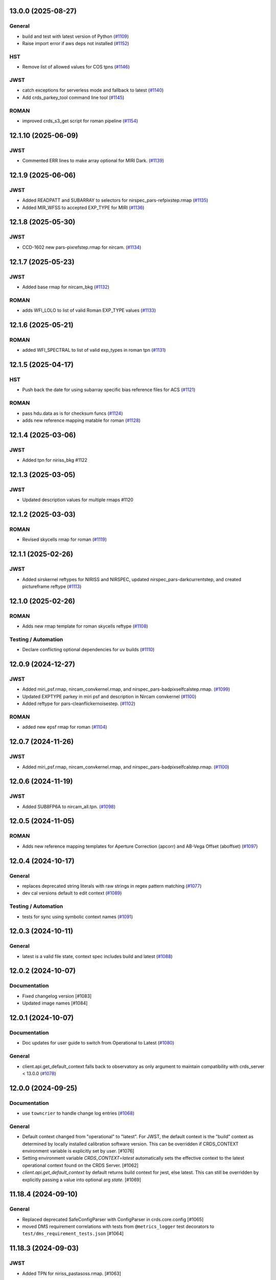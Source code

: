 13.0.0 (2025-08-27)
===================

General
-------

- build and test with latest version of Python (`#1109
  <https://github.com/spacetelescope/crds/issues/1109>`_)
- Raise import error if aws deps not installed (`#1152
  <https://github.com/spacetelescope/crds/issues/1152>`_)


HST
---

- Remove list of allowed values for COS tpns (`#1146
  <https://github.com/spacetelescope/crds/issues/1146>`_)


JWST
----

- catch exceptions for serverless mode and fallback to latest (`#1140
  <https://github.com/spacetelescope/crds/issues/1140>`_)
- Add crds_parkey_tool command line tool (`#1145
  <https://github.com/spacetelescope/crds/issues/1145>`_)


ROMAN
-----

- improved crds_s3_get script for roman pipeline (`#1154
  <https://github.com/spacetelescope/crds/issues/1154>`_)


12.1.10 (2025-06-09)
====================

JWST
----

- Commented ERR lines to make array optional for MIRI Dark. (`#1139
  <https://github.com/spacetelescope/crds/issues/1139>`_)


12.1.9 (2025-06-06)
===================

JWST
----

- Added READPATT and SUBARRAY to selectors for nirspec_pars-refpixstep.rmap
  (`#1135 <https://github.com/spacetelescope/crds/issues/1135>`_)
- Added MIR_WFSS to accepted EXP_TYPE for MIRI (`#1136
  <https://github.com/spacetelescope/crds/issues/1136>`_)


12.1.8 (2025-05-30)
===================

JWST
----

- CCD-1602 new pars-pixrefstep.rmap for nircam. (`#1134
  <https://github.com/spacetelescope/crds/issues/1134>`_)


12.1.7 (2025-05-23)
===================

JWST
----

- Added base rmap for nircam_bkg (`#1132
  <https://github.com/spacetelescope/crds/issues/1132>`_)


ROMAN
-----

- adds WFI_LOLO to list of valid Roman EXP_TYPE values (`#1133
  <https://github.com/spacetelescope/crds/issues/1133>`_)


12.1.6 (2025-05-21)
===================

ROMAN
-----

- added WFI_SPECTRAL to list of valid exp_types in roman tpn (`#1131
  <https://github.com/spacetelescope/crds/issues/1131>`_)


12.1.5 (2025-04-17)
===================

HST
---

- Push back the date for using subarray specific bias reference files for ACS
  (`#1121 <https://github.com/spacetelescope/crds/issues/1121>`_)


ROMAN
-----

- pass hdu.data as is for checksum funcs (`#1124
  <https://github.com/spacetelescope/crds/issues/1124>`_)
- adds new reference mapping matable for roman (`#1128
  <https://github.com/spacetelescope/crds/issues/1128>`_)


12.1.4 (2025-03-06)
===================

JWST
----

- Added tpn for niriss_bkg #1122

12.1.3 (2025-03-05)
===================

JWST
----

- Updated description values for multiple rmaps #1120


12.1.2 (2025-03-03)
===================

ROMAN
-----

- Revised skycells rmap for roman (`#1119
  <https://github.com/spacetelescope/crds/issues/1119>`_)


12.1.1 (2025-02-26)
===================

JWST
-----

- Added sirskernel reftypes for NIRISS and NIRSPEC, updated
  nirspec_pars-darkcurrentstep, and created pictureframe reftype (`#1113
  <https://github.com/spacetelescope/crds/issues/1113>`_)


12.1.0 (2025-02-26)
===================

ROMAN
-----

- Adds new rmap template for roman skycells reftype (`#1108
  <https://github.com/spacetelescope/crds/issues/1108>`_)


Testing / Automation
--------------------

- Declare conflicting optional dependencies for uv builds (`#1110
  <https://github.com/spacetelescope/crds/issues/1110>`_)


12.0.9 (2024-12-27)
===================

JWST
----

- Added miri_psf.rmap, nircam_convkernel.rmap, and
  nirspec_pars-badpixselfcalstep.rmap. (`#1099
  <https://github.com/spacetelescope/crds/issues/1099>`_)
- Updated EXPTYPE parkey in miri psf and description in Nircam convkernel
  (`#1100 <https://github.com/spacetelescope/crds/issues/1100>`_)
- Added reftype for pars-cleanflickernoisestep. (`#1102
  <https://github.com/spacetelescope/crds/issues/1102>`_)


ROMAN
-----

- added new epsf rmap for roman (`#1104
  <https://github.com/spacetelescope/crds/issues/1104>`_)


12.0.7 (2024-11-26)
============================================

JWST
----

- Added miri_psf.rmap, nircam_convkernel.rmap, and nirspec_pars-badpixselfcalstep.rmap. (`#1100
  <https://github.com/spacetelescope/crds/issues/1100>`_)

12.0.6 (2024-11-19)
============================================

JWST
----

- Added SUB8FP6A to nircam_all.tpn. (`#1098
  <https://github.com/spacetelescope/crds/issues/1098>`_)


12.0.5 (2024-11-05)
===================

ROMAN
-----

- Adds new reference mapping templates for Aperture Correction (apcorr) and
  AB-Vega Offset (aboffset) (`#1097
  <https://github.com/spacetelescope/crds/issues/1097>`_)


12.0.4 (2024-10-17)
===================

General
-------

- replaces deprecated string literals with raw strings in regex pattern
  matching (`#1077 <https://github.com/spacetelescope/crds/issues/1077>`_)
- dev cal versions default to edit context (`#1089
  <https://github.com/spacetelescope/crds/issues/1089>`_)


Testing / Automation
--------------------

- tests for sync using symbolic context names (`#1091
  <https://github.com/spacetelescope/crds/issues/1091>`_)


12.0.3 (2024-10-11)
===================

General
-------

- latest is a valid file state, context spec includes build and latest (`#1088
  <https://github.com/spacetelescope/crds/issues/1088>`_)


12.0.2 (2024-10-07)
===================

Documentation
-------------

- Fixed changelog version [#1083]

- Updated image names [#1084]


12.0.1 (2024-10-07)
===================

Documentation
-------------

- Doc updates for user guide to switch from Operational to Latest (`#1080
  <https://github.com/spacetelescope/crds/issues/1080>`_)

General
-------

- client.api.get_default_context falls back to observatory as only argument to
  maintain compatibility with crds_server < 13.0.0 (`#1078
  <https://github.com/spacetelescope/crds/issues/1078>`_)


12.0.0 (2024-09-25)
===================

Documentation
-------------

- use ``towncrier`` to handle change log entries (`#1068
  <https://github.com/spacetelescope/crds/issues/1068>`_)


General
-------

- Default context changed from "operational" to "latest". For JWST, the default context is the "build" context as determined by locally installed calibration software version. This can be overridden if CRDS_CONTEXT environment variable is explicitly set by user. [#1076]

- Setting environment variable `CRDS_CONTEXT=latest` automatically sets the effective context to the latest operational context found on the CRDS Server. [#1062]

- `client.api.get_default_context` by default returns build context for jwst, else latest. This can still be overridden by explicitly passing a value into optional arg `state`. [#1069]


11.18.4 (2024-09-10)
====================

General
-------

- Replaced deprecated SafeConfigParser with ConfigParser in crds.core.config [#1065]
- moved DMS requirement correlations with tests from ``@metrics_logger`` test decorators to ``test/dms_requirement_tests.json`` [#1064]


11.18.3 (2024-09-03)
====================

JWST
-----

- Added TPN for niriss_pastasoss.rmap. [#1063]


11.18.2 (2024-08-31)
====================

JWST
-----

- Resolves CCD-1501 by adding a new reference file niriss_pastasoss.rmap. [#1061]

Documentation
-------------

- Added info on using "--after-context" flag in the crds.sync command line help output. The web user guide (command line tools page) has been updated as well to include this information. [#1060]



11.18.1 (2024-07-26)
====================

ROMAN
-----

- Added reference_to_dataset keypairs for all roman parameter rmaps. Translate useafter to include 'ROMAN' prefix for all reference types (parameter refs included). Added jumpstep test file and new certify test (commented out until crds-cache-test is updated to include this). [#1055]

11.18.0 (2024-07-26)
====================

ROMAN
-----
- Resolves CCD-1482, github issue 1053. Running certify on a Roman reference file now checks the correct set of header keywords depending on whether the file is a parameter reference type (prefix "META") or regular reference type (prefix "ROMAN.META"). [#1054]


11.17.26 (2024-07-09)
=====================

ROMAN
-----

- Removed all redundant tpn files for roman datamodel-represented references. Certify parameter reference files [#1050]

11.17.25 (2024-06-12)
=====================

JWST
----

- Fixed some issues with rmap file parkey selections for NIRISS, NIRCAM and NIRSPEC. [#1046]


11.17.23 (2024-06-03)
=====================

JWST
----
- Added RMAPS for miri_pars-spectralleakstep and nirspec_pars-nsleanstep
- Added GRATING as selection for nirspec_dark.spec and nirspec_pars-nscleanstep.rmap [#1043]

11.17.22 (2024-05-09)
=====================

HST
---

- Added RMAP and TPN files for new COS HVDSTAB reference file [#1042]
- Fix for acs imphttab ref file submission failures [#1044]

JWST
----
- Added several RMAPS for pars-resamplestep/specstep [#1038]


11.17.21 (2024-04-30)
=====================

ROMAN
-----

- Added support for pars- reference files [#1036]

General
-------

- Use try/except for np.float128 import [#1037]


11.17.20 (2024-04-18)
=====================

ROMAN
-----
- Added `metrics_logger` decorator to Roman tests delivered with older builds [#1034]

TESTING / AUTOMATION
--------------------
- Pytest configuration changes to address ongoing test suite failures, marked individual tests with their respective observatory [#1034]


11.17.19 (2024-02-22)
=====================

JWST
----
-Added MODEL to be a PEDIGREE option for JWST. [#1032]

- Formalize the stale-by-context report tool [#1039]

11.17.18 (2024-02-21)
=====================

JWST
----
-Added new rmap for MIRI pars-emicorrstep. [#1030]

11.17.17 (2024-02-20)
=====================

JWST
----
-Added new rmap for NIRISS nrm. [#1027]
-Added new rmap for NIRSPEC drizpars. [#1028]
-Added new rmap for NIRISS pars-whitelightstep. [#1029]


11.17.16 (2024-02-05)
=====================

JWST
----
- Added new rmap for miri_pars-pixelreplacestep [#1025]

General
-------
- Fixed issue with releases and CHANGES.rst [#1026]

11.17.15 (2024-01-22)
=====================

JWST
----
- Added new rmap for miri_mask [#1020]

General
-------

- for the test caching CI workflow (``.github/workflows/cache.yml``), explicitly checkout CRDS to enable reuse in other repositories' CI [#1022]

11.17.14 (2023-12-14)
=====================

General
-------

- Remove jwst pub and add roman tvac to submission list. [#1018]
- Replaced deprecated ``ast.Str`` with ``ast.Constant`` [#1007]

HST
---

- Add n/a to components of the cos badttab reftype [#1019]

11.17.13 (2023-12-01)
====================

JWST
----
-Removed constraints in nirspec_pathloss.tpn. [#1017]

11.17.12 (2023-11-29)
====================

JWST
----
-Fixed value of suffix in rmap for miri_emicorr. [#1016]


11.17.11 (2023-11-28)
====================

JWST
----
-Fixed value of filetype in rmap for miri_emicorr. [#1015]


11.17.10 (2023-11-14)
====================

JWST
----
- Added PIXAR_SR and PIXAR_A2 to miri photom tpn. [#1013]
- Added new rmap for miri.emicorr. [#1014]


11.17.9 (2023-11-08)
====================

General
-------

- bugfix: get observatory metadata inside asdf file handler [#1012]


11.17.8 (2023-11-07)
====================

General
-------

- Update tests for expected output with asdf 3.0+ [#1004]

- Downgrade unhandled name in crds.io.naming.newer from an error to a warning [#1008]

- Add setval() and getval() methods to crds.io.asdf.AsdfFile class [#1009]


Documentation
-------------

- Added documentation on how to search for and download bestrefs by dataset ID programatically [#1001]

JWST
----
- Added Filter and Subarray to miri_pars-jumpstep.rmap [#1010]
- Added BAND to miri_gain and DETECTOR to miri_pars-detector1pipeline spec files. [#1011]


11.17.7 (2023-10-20)
====================

General
-------

- Replaced deprecated np.product with np.prod in crds.certify.validators.core [#975]

- Remove "lxml" from submission optional dependencies [#999]

Testing
-------

- Migrated test suite from nose to pytest, running CI tests for python 3.9, 3.10, 3.11 [#998]


11.17.6 (2023-09-08)
=====================

JWST
----

- Added a substitution to miri_ipc [#958]

11.17.5 (2023-09-07)
=====================

JWST
----

- Added new rmap nirspec outlier detection [#950]
- Added new rmap miri Interpixel Capacitance [#954]
- Added CHANNEL to parkeys for miri_apcorr.rmap [#955]
- Added new rmap niriss charge_migration step [#956] 

11.17.4 (2023-08-28)
=====================

JWST
----

- Added new rmap miri gain [#945]

11.17.3 (2023-08-17)
====================

ROMAN
-----

- Added metrics-logger decorators with DMS tags to appropriate Roman tests [#943]

11.17.2 (2023-06-29)
====================

HST
---

- Added WFC3 SATUFILE new reference file [#941]

11.17.1 (2023-06-20)
=====================

General
-------

- Removed python 3.8 check from ci.yml [#934]

- Removed references to ICD-47 in users guide [#936]

- translate 'ANY' as equal to '*' when selecting match rules in rmap changes. Prevents equal weight special case errors from occurring unnecessarily [#939]

-  Refactor setup_test_cache to allow for simply updating local cache [#966]

JWST
----

- Switch jwst DATAMODEL to jwst.datamodels.JwstDataModel [#938]

11.17.0 (2023-04-21)
===================

Roman
-----

- Replace W146 with F146 [#932]


11.16.22 (2023-04-11)
=====================

General
-------

- Replace ``lxml`` dependency with ``BeautifulSoup`` for submission/login html error parsing [#926]

JWST
----

- Added stale archive report core code [#928]

- Update miri pars-jumpstep parkeys [#931]

11.16.21 (2023-03-09)
=====================

Roman
-----

- Added new rmap WFI Reference Pixels [#924]

General
-------

- Replace deprecated import ``pkg_resources`` with ``packaging.requirements``. [#923]

11.16.20 (2023-01-31)
=====================

Roman
-----

- Added new rmap WFI Inverse Linearity [#920]


11.16.19 (2023-01-17)
=====================

Roman
-----

- Added new reference file type: IPC Kernel [#918]


11.16.18 (2023-01-05)
=====================

JWST
----

- add SUB400X256ALWB to the NIRCam subarray list [#915]

Roman
-----

- bugfix: getreferences uses get_locator_module to call dataset_to_ref_header [#916]

- bestrefs calls ``dataset_to_ref_header`` outside of the "fast" condition. Header translation for Roman will occur regardless of the "fast" arg (which can sometimes be determined by the logging verbosity level). [#917]


11.16.17 (2022-12-30)
=====================

Roman
-----

- Dataset to Ref header key matching where "roman" prefix is missing [#910]  

General
-------
- exclude build/ and install.log from source control [#907]

- update versions in github actions workflows [#914]

JWST
----

- Add subarray to the miri filteroffset spec [#908]

- Initial spec implementations for pars-jumpstep for miri, nircam, and nirspec [#909]

- Add new reftypes pars-residualfringestep and pars-undersamplecorrectionstep [#911]

- Add (260, 2048) as a valid size for nirspec saturation [#912]


11.16.16 (2022-11-04)
=====================

HST
---

- Affected datasets script sets BIASFILE bestref to N/A when specific conditions are met for ACS WFC datasets (CCDGAIN=0.5 or 1.4) [#906]

General
-------
- Don't issue warning in ``crds sync`` for files with status "delivered" [#903]

- Documentation minor updates: command_line_tools, programmatic_interface [#905]


11.16.15 (2022-10-20)
=====================

Roman
-----
- Automatic confirmation for roman pipeline reference file submissions [#904]

11.16.14 (2022-09-22)
=====================

General
-------
- Equal Weight Special Case log messages include filenames and useafter dates [#901]

11.16.13 (2022-09-20)
=====================

General
-------

- Updated README to reference ``stenv`` [#899]

HST
---

- Reversion: "equal weight special case" generates a warning instead of error for HST [#898]

11.16.12 (2022-09-12)
=====================

General
-------

- File submission object includes 'file_map' dictionary attribute of uploaded and renamed filenames [#897]

11.16.11 (2022-09-08)
=====================

JWST
----

- Add LAMP_MODE and LAMP_STATE to NIRSpec SFLAT spec [#896]

11.16.10 (2022-09-02)
=====================

JWST
----

- Update nirspec fflat specs [#895]

11.16.9 (2022-08-18)
====================

General
-------

- User Guide updates: mission-based tabs for code examples, Roman content added [#894]

11.16.8 (2022-08-09)
====================

Roman
-----

- Allow variation in reftype naming convention for ASDF validation checks in crds.certify [#893]


11.16.7 (2022-08-02)
====================

General
-------

- Changed "equal weight special case" warning to an error [#892]

- Revised core.utils to allow I/O to work under Windows [#891]


11.16.6 (2022-07-18)
====================

JWST
----

-  update niriss pars-jumpstep parkeys [#890]


11.16.5 (2022-06-27)
====================

General
-------

- Updated GH action release token [#889]

Roman
-----

- Useafter string reformats with space instead of "T" between date and time [#888]


11.16.4 (2022-06-22)
====================

- Update the timeout for RPC calls [#887]

11.16.3 (2022-06-15)
====================

General
-------

- Allow forward slash and equals signs in Reason for Delivery [#886]


11.16.2 (2022-06-09)
====================

Roman
-----

- added ref-rmap header translation for p_optical_element, updated tests [#885]


11.16.1 (2022-06-06)
====================

General
-------

- Hotfix for API character validation with more thorough testing added [#884]


11.16.0 (2022-05-27)
====================

General
-------

- Minor bugfix checks for invalid (special) chars in "reason for delivery" text submitted via programmatic api [#882]

JWST
----

- Update and add specs for all instruments for reftype pars-rampfitstep. [#883]

11.15.0 (2022-05-23)
====================

General
-------

- Manually added release date for previous release [#881]

JWST
----

- Added new rmap for NIRISS filteroffset [#881]

HST
---

- Add substitutions for HST ACS to support biasfile selection [#880]


11.14.0 (2022-05-05)
====================

Roman
-----
- Added top-level tag validation for roman asdf [#878]

JWST
----

- Add back pars-masterbackgroundnrsslitsstep in the jwst specs [#879]


11.13.1 (2022-04-26)
====================

Roman
-----
- move MA_TABLE_NUMBER WFI dark rmap parkey from observation to exposure [#877]


11.13.0 (2022-04-22)
====================

JWST
----

- Create new reftype mrsptcorr [#875]

- add new reftype mrsxartcorr [#874]

- Update miri pars-spec2pipeline for exp_type addition to parkeys [#873]

- Add spec for new pars-wfsscontamstep [#872]

- Update parkeys for NIRSpec/NIRISS pars-spec2pipeline [#871]

- Rename MasterBackgroundNrsSlitsStep pars files to MasterBackgroundMosStep [#870]

Roman
-----

- update parkeys for WFI dark references [#868]
- useafter based on exposure.start_time instead of observation.date, observation.time [#876]

11.12.1 (2022-04-14)
====================

General
-------

- Implement timeout on CRDS Server network requests [#869]

11.12.0 (2022-03-31)
====================

Roman
-----

- added: distortion rmap + tpn [#867]


11.11.0 (unreleased)
====================

JWST
----

- update parkeys for NIRSpec apcorr and extract1d references [#866]

11.10.1 (2022-03-26)
====================

Infrastructure
--------------

- Fix bug in script where bash syntax was used with /bin/sh. [#865]


11.10.0 (2022-03-25)
====================

HST
---

- Add V3 of ACS precondition header hook. [#864]

11.9.0 (2022-02-23)
===================

Roman
-----

- corrected area rmap to match updates to schema [#863]

HST
---

- Add LITREF check to tpns for synphot component files. [#862]

11.8.0 (2022-02-15)
===================

Roman
-----

- New PixelArea RefType + PyTests. [#861]

11.7.0 (2022-02-09)
===================

Roman
-----

- New Photom RefType + PyTests. [#860]

11.6.1 (2022-02-07)
===================

JWST
----

- Add pub to the possible submission groups. [#859]

11.6.0 (2022-01-13)
===================

JWST
----

- Update submission urls to include jwst-crds-pub [#856]

- Fix syntax in all_tpn affecting readpatt verification [#857]

Infrastructure
--------------

-  Update minimum python to 3.8 [#858]

11.5.2 (2021-12-10)
===================

Roman
-----

- Trim translations to be specific to roman [#854]

11.5.1 (Unreleased)
===================

JWST
----

- Update miri pathloss spec [#855]

Infrastructure
--------------

- Update documentation for the Submission API [#853]

11.5.0 (2021-10-28)
===================

JWST
----

- Add new reftype fringefreq [#846]

Roman
-----

- Added new reftype saturation            [#847]

- Changed dark reftype definition         [#852]

- Changed readnoise reftype definition    [#851]

11.4.3 (2021-09-30)
===================

JWST
----

- Change JWST validation errors into warnings. [#845]

11.4.2 (2021-09-20)
===================

HST
---

- Update STIS and ACS IMPHTTAB validations to permit additional
  values in the DATACOL column. [#844]

11.4.1 (2021-09-15)
===================

JWST
----

- Update JWST certifier to show all datamodels validation failures
  instead of stopping at the first. [#842]

Infrastructure
--------------

- Switch to setuptools_scm for package version management and
  deprecate ``crds.__rationale__`` variable. [#843]

